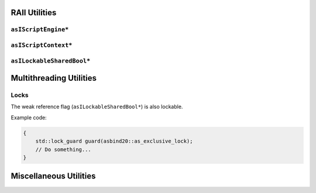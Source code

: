 RAII Utilities
==============

``asIScriptEngine*``
--------------------

.. doxygenfunction:: asbind20::make_script_engine

.. doxygenclass:: asbind20::script_engine
   :members:
   :undoc-members:

``asIScriptContext*``
---------------------

.. doxygenfunction:: asbind20::current_context

.. doxygenclass:: asbind20::request_context
   :members:
   :undoc-members:

.. doxygenclass:: asbind20::reuse_active_context
   :members:
   :undoc-members:

``asILockableSharedBool*``
--------------------------

.. doxygenclass:: asbind20::lockable_shared_bool
   :members:
   :undoc-members:

Multithreading Utilities
========================

Locks
-----

.. doxygenvariable:: asbind20::as_shared_lock
.. doxygenvariable:: asbind20::as_exclusive_lock

The weak reference flag (``asILockableSharedBool*``) is also lockable.

.. doxygenclass:: asbind20::lockable_shared_bool
   :members: lock, unlock
   :no-link:

Example code:

.. code-block:: c++

    {
        std::lock_guard guard(asbind20::as_exclusive_lock);
        // Do something...
    }


Miscellaneous Utilities
=======================

.. doxygenfunction:: asbind20::to_string(asEContextState)
.. doxygenfunction:: asbind20::to_string(asERetCodes)

.. doxygenfunction:: asbind20::string_concat
.. doxygenfunction:: asbind20::with_cstr
